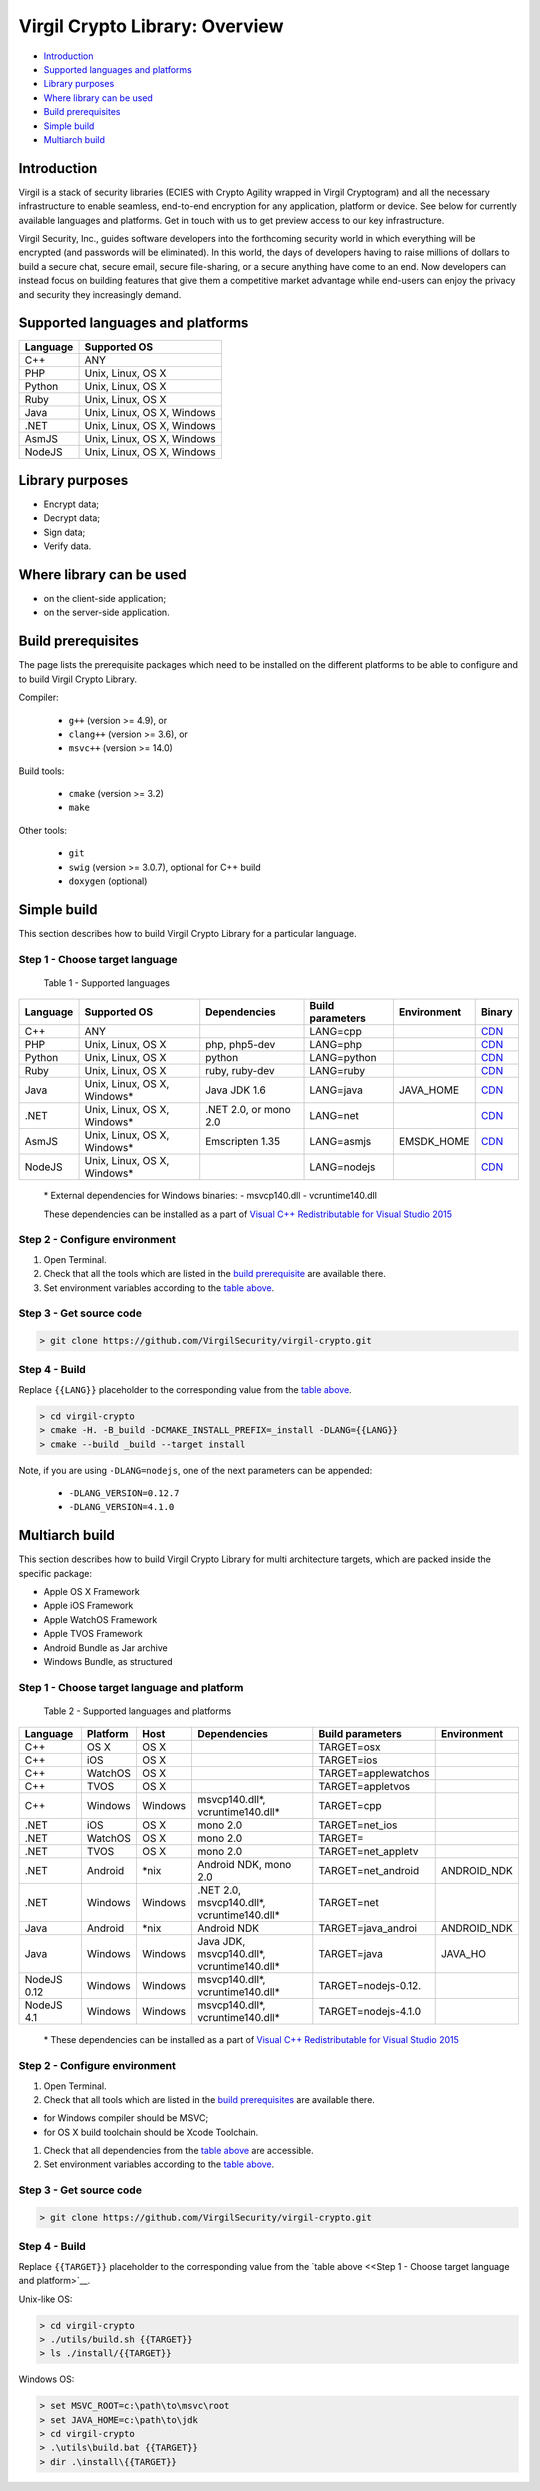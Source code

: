 Virgil Crypto Library: Overview
===============================

-  `Introduction <#introduction>`__
-  `Supported languages and platforms <#supported-languages-and-platforms>`__
-  `Library purposes <#library-purposes>`__
-  `Where library can be used <#where-library-can-be-used>`__
-  `Build prerequisites <#build-prerequisites>`__
-  `Simple build <#simple-build>`__
-  `Multiarch build <#multiarch-build>`__

Introduction
------------

Virgil is a stack of security libraries (ECIES with Crypto Agility
wrapped in Virgil Cryptogram) and all the necessary infrastructure to
enable seamless, end-to-end encryption for any application, platform or
device. See below for currently available languages and platforms. Get
in touch with us to get preview access to our key infrastructure.

Virgil Security, Inc., guides software developers into the forthcoming
security world in which everything will be encrypted (and passwords will
be eliminated). In this world, the days of developers having to raise
millions of dollars to build a secure chat, secure email, secure
file-sharing, or a secure anything have come to an end. Now developers
can instead focus on building features that give them a competitive
market advantage while end-users can enjoy the privacy and security they
increasingly demand.

Supported languages and platforms
---------------------------------

+------------+------------------------------+
| Language   | Supported OS                 |
+============+==============================+
| C++        | ANY                          |
+------------+------------------------------+
| PHP        | Unix, Linux, OS X            |
+------------+------------------------------+
| Python     | Unix, Linux, OS X            |
+------------+------------------------------+
| Ruby       | Unix, Linux, OS X            |
+------------+------------------------------+
| Java       | Unix, Linux, OS X, Windows   |
+------------+------------------------------+
| .NET       | Unix, Linux, OS X, Windows   |
+------------+------------------------------+
| AsmJS      | Unix, Linux, OS X, Windows   |
+------------+------------------------------+
| NodeJS     | Unix, Linux, OS X, Windows   |
+------------+------------------------------+

Library purposes
----------------

-  Encrypt data;
-  Decrypt data;
-  Sign data;
-  Verify data.

Where library can be used
-------------------------

-  on the client-side application;
-  on the server-side application.

Build prerequisites
-------------------

The page lists the prerequisite packages which need to be installed on
the different platforms to be able to configure and to build Virgil
Crypto Library.

Compiler:

    -  ``g++`` (version >= 4.9), or
    -  ``clang++`` (version >= 3.6), or
    -  ``msvc++`` (version >= 14.0)

Build tools:

    -  ``cmake`` (version >= 3.2)
    -  ``make``

Other tools:

    -  ``git``
    -  ``swig`` (version >= 3.0.7), optional for C++ build
    -  ``doxygen`` (optional)

Simple build
------------

This section describes how to build Virgil Crypto Library for а
particular language.

Step 1 - Choose target language
~~~~~~~~~~~~~~~~~~~~~~~~~~~~~~~

 Table 1 - Supported languages

+------------+--------------------------------+-------------------------+--------------------+---------------+------------------------------------------------------------------+
| Language   | Supported OS                   | Dependencies            | Build parameters   | Environment   | Binary                                                           |
+============+================================+=========================+====================+===============+==================================================================+
| C++        | ANY                            |                         | LANG=cpp           |               | `CDN <https://cdn.virgilsecurity.com/virgil-crypto/cpp/>`__      |
+------------+--------------------------------+-------------------------+--------------------+---------------+------------------------------------------------------------------+
| PHP        | Unix, Linux, OS X              | php, php5-dev           | LANG=php           |               | `CDN <https://cdn.virgilsecurity.com/virgil-crypto/php/>`__      |
+------------+--------------------------------+-------------------------+--------------------+---------------+------------------------------------------------------------------+
| Python     | Unix, Linux, OS X              | python                  | LANG=python        |               | `CDN <https://cdn.virgilsecurity.com/virgil-crypto/python/>`__   |
+------------+--------------------------------+-------------------------+--------------------+---------------+------------------------------------------------------------------+
| Ruby       | Unix, Linux, OS X              | ruby, ruby-dev          | LANG=ruby          |               | `CDN <https://cdn.virgilsecurity.com/virgil-crypto/ruby/>`__     |
+------------+--------------------------------+-------------------------+--------------------+---------------+------------------------------------------------------------------+
| Java       | Unix, Linux, OS X, Windows\*   | Java JDK 1.6            | LANG=java          | JAVA\_HOME    | `CDN <https://cdn.virgilsecurity.com/virgil-crypto/java/>`__     |
+------------+--------------------------------+-------------------------+--------------------+---------------+------------------------------------------------------------------+
| .NET       | Unix, Linux, OS X, Windows\*   | .NET 2.0, or mono 2.0   | LANG=net           |               | `CDN <https://cdn.virgilsecurity.com/virgil-crypto/net/>`__      |
+------------+--------------------------------+-------------------------+--------------------+---------------+------------------------------------------------------------------+
| AsmJS      | Unix, Linux, OS X, Windows\*   | Emscripten 1.35         | LANG=asmjs         | EMSDK\_HOME   | `CDN <https://cdn.virgilsecurity.com/virgil-crypto/asmjs/>`__    |
+------------+--------------------------------+-------------------------+--------------------+---------------+------------------------------------------------------------------+
| NodeJS     | Unix, Linux, OS X, Windows\*   |                         | LANG=nodejs        |               | `CDN <https://cdn.virgilsecurity.com/virgil-crypto/nodejs/>`__   |
+------------+--------------------------------+-------------------------+--------------------+---------------+------------------------------------------------------------------+

    \* External dependencies for Windows binaries: - msvcp140.dll -
    vcruntime140.dll

    These dependencies can be installed as a part of `Visual C++ Redistributable for Visual Studio 2015 <https://www.microsoft.com/en-us/download/details.aspx?id=48145>`__

Step 2 - Configure environment
~~~~~~~~~~~~~~~~~~~~~~~~~~~~~~

1. Open Terminal.
2. Check that all the tools which are listed in the `build prerequisite <#build-prerequisite>`__ are available there.
3. Set environment variables according to the `table above <Step 1 - Choose target language>`__.

Step 3 - Get source code
~~~~~~~~~~~~~~~~~~~~~~~~

.. code:: shell

    > git clone https://github.com/VirgilSecurity/virgil-crypto.git

Step 4 - Build
~~~~~~~~~~~~~~

Replace ``{{LANG}}`` placeholder to the corresponding value from the
`table above <Step 1 - Choose target language>`__.

.. code:: shell

    > cd virgil-crypto
    > cmake -H. -B_build -DCMAKE_INSTALL_PREFIX=_install -DLANG={{LANG}}
    > cmake --build _build --target install

Note, if you are using ``-DLANG=nodejs``, one of the next parameters can be appended:

    -  ``-DLANG_VERSION=0.12.7``
    -  ``-DLANG_VERSION=4.1.0``

Multiarch build
---------------

This section describes how to build Virgil Crypto Library for multi
architecture targets, which are packed inside the specific package:

-  Apple OS X Framework
-  Apple iOS Framework
-  Apple WatchOS Framework
-  Apple TVOS Framework
-  Android Bundle as Jar archive
-  Windows Bundle, as structured

Step 1 - Choose target language and platform
~~~~~~~~~~~~~~~~~~~~~~~~~~~~~~~~~~~~~~~~~~~~

 Table 2 - Supported languages and platforms

+------------+----------+---------+-------------------+---------------------+-------------+
| Language   | Platform | Host    | Dependencies      | Build parameters    | Environment |
+============+==========+=========+===================+=====================+=============+
| C++        | OS X     | OS X    |                   | TARGET=osx          |             |
+------------+----------+---------+-------------------+---------------------+-------------+
| C++        | iOS      | OS X    |                   | TARGET=ios          |             |
+------------+----------+---------+-------------------+---------------------+-------------+
| C++        | WatchOS  | OS X    |                   | TARGET=applewatchos |             |
+------------+----------+---------+-------------------+---------------------+-------------+
| C++        | TVOS     | OS X    |                   | TARGET=appletvos    |             |
+------------+----------+---------+-------------------+---------------------+-------------+
| C++        | Windows  | Windows | msvcp140.dll\*,   | TARGET=cpp          |             | 
|            |          |         | vcruntime140.dll* |                     |             |
+------------+----------+---------+-------------------+---------------------+-------------+
| .NET       | iOS      | OS X    | mono 2.0          | TARGET=net\_ios     |             |
+------------+----------+---------+-------------------+---------------------+-------------+
| .NET       | WatchOS  | OS X    | mono 2.0          | TARGET=             |             |
+------------+----------+---------+-------------------+---------------------+-------------+
| .NET       | TVOS     | OS X    | mono 2.0          | TARGET=net\_appletv |             |
+------------+----------+---------+-------------------+---------------------+-------------+
| .NET       | Android  | \*nix   | Android NDK,      | TARGET=net\_android | ANDROID\_NDK|
|            |          |         | mono 2.0          |                     |             |
+------------+----------+---------+-------------------+---------------------+-------------+
| .NET       | Windows  | Windows | .NET 2.0,         | TARGET=net          |             |
|            |          |         | msvcp140.dll*,    |                     |             |
|            |          |         | vcruntime140.dll* |                     |             |
+------------+----------+---------+-------------------+---------------------+-------------+
| Java       | Android  | \*nix   | Android NDK       | TARGET=java\_androi | ANDROID\_NDK|
+------------+----------+---------+-------------------+---------------------+-------------+
| Java       | Windows  | Windows | Java JDK,         | TARGET=java         | JAVA\_HO    |
|            |          |         | msvcp140.dll*,    |                     |             |
|            |          |         | vcruntime140.dll* |                     |             |
+------------+----------+---------+-------------------+---------------------+-------------+
| NodeJS 0.12| Windows  | Windows | msvcp140.dll\*,   | TARGET=nodejs-0.12. |             |
|            |          |         | vcruntime140.dll* |                     |             |
+------------+----------+---------+-------------------+---------------------+-------------+
| NodeJS 4.1 | Windows  | Windows | msvcp140.dll\*,   | TARGET=nodejs-4.1.0 |             |
|            |          |         | vcruntime140.dll* |                     |             |
+------------+----------+---------+-------------------+---------------------+-------------+

    \* These dependencies can be installed as a part of `Visual C++ Redistributable for Visual Studio 2015 <https://www.microsoft.com/en-us/download/details.aspx?id=48145>`__

Step 2 - Configure environment
~~~~~~~~~~~~~~~~~~~~~~~~~~~~~~

1. Open Terminal.
2. Check that all tools which are listed in the `build prerequisites <#build-prerequisites>`__ are available there.

-  for Windows compiler should be MSVC;
-  for OS X build toolchain should be Xcode Toolchain.

1. Check that all dependencies from the `table above <Step 1 - Choose target language and platform>`__ are
   accessible.
2. Set environment variables according to the `table above <Step 1 - Choose target language and platform>`__.

Step 3 - Get source code
~~~~~~~~~~~~~~~~~~~~~~~~

.. code:: shell

    > git clone https://github.com/VirgilSecurity/virgil-crypto.git

Step 4 - Build
~~~~~~~~~~~~~~

Replace ``{{TARGET}}`` placeholder to the corresponding value from the `table above <<Step 1 - Choose target language and platform>`__.

Unix-like OS:

.. code:: shell

    > cd virgil-crypto
    > ./utils/build.sh {{TARGET}}
    > ls ./install/{{TARGET}}

Windows OS:

.. code:: shell

    > set MSVC_ROOT=c:\path\to\msvc\root
    > set JAVA_HOME=c:\path\to\jdk
    > cd virgil-crypto
    > .\utils\build.bat {{TARGET}}
    > dir .\install\{{TARGET}}

